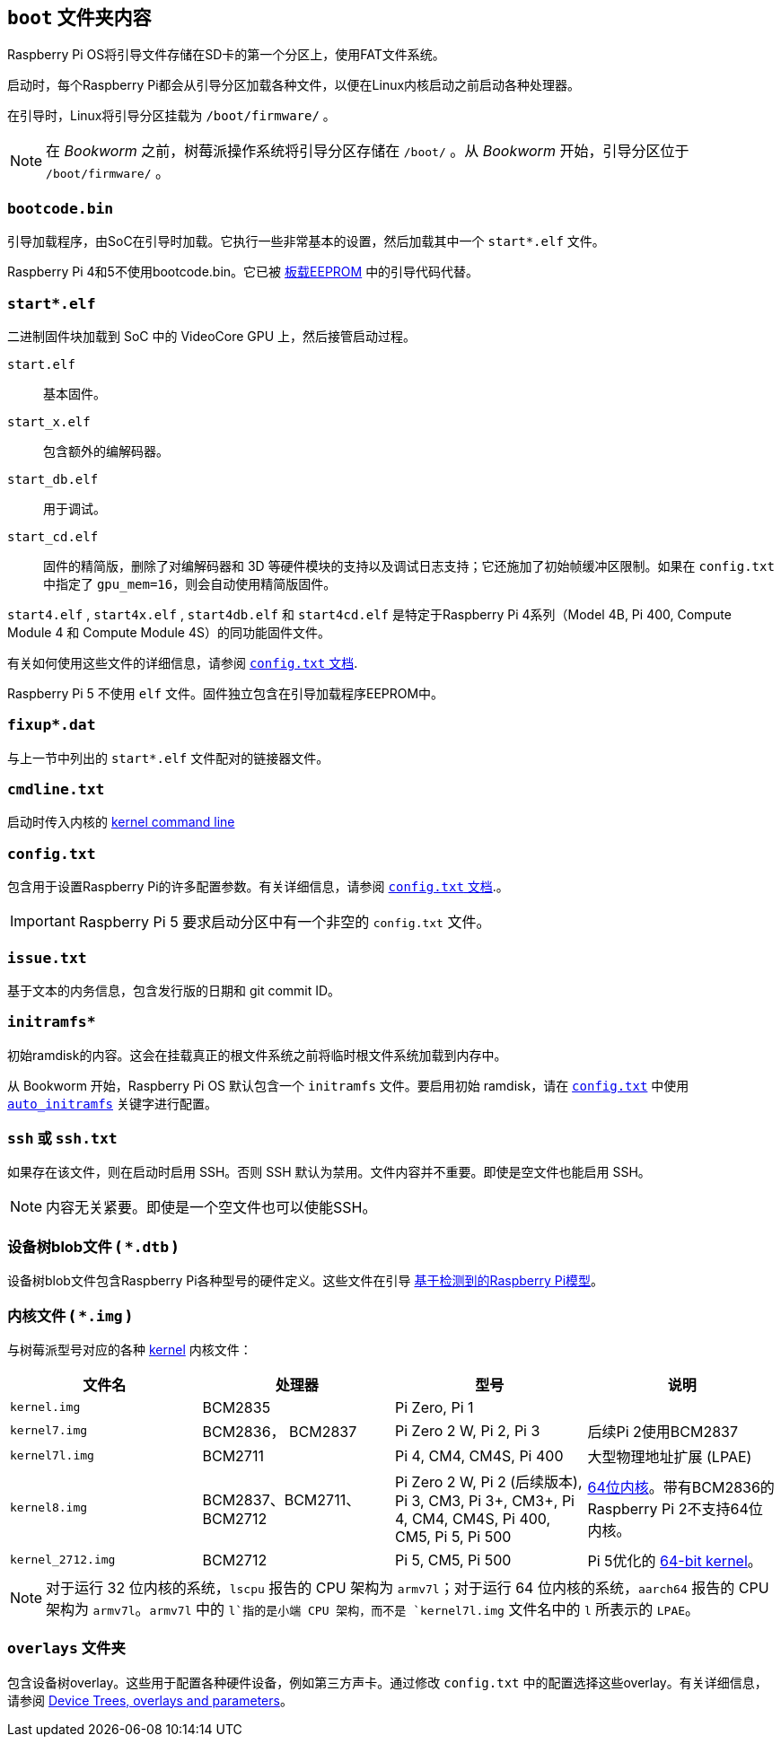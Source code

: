 [[boot-folder-contents]]
== `boot` 文件夹内容

Raspberry Pi OS将引导文件存储在SD卡的第一个分区上，使用FAT文件系统。

启动时，每个Raspberry Pi都会从引导分区加载各种文件，以便在Linux内核启动之前启动各种处理器。

在引导时，Linux将引导分区挂载为 `/boot/firmware/` 。

NOTE: 在 _Bookworm_ 之前，树莓派操作系统将引导分区存储在 `/boot/` 。从 _Bookworm_ 开始，引导分区位于 `/boot/firmware/` 。

[[bootcode-bin]]
=== `bootcode.bin` 

引导加载程序，由SoC在引导时加载。它执行一些非常基本的设置，然后加载其中一个 `start*.elf` 文件。

Raspberry Pi 4和5不使用bootcode.bin。它已被 xref:raspberry-pi.adoc#raspberry-pi-boot-eeprom[板载EEPROM] 中的引导代码代替。

=== `start*.elf` 

二进制固件块加载到 SoC 中的 VideoCore GPU 上，然后接管启动过程。

`start.elf`:: 基本固件。
`start_x.elf`:: 包含额外的编解码器。
`start_db.elf`:: 用于调试。
`start_cd.elf`:: 固件的精简版，删除了对编解码器和 3D 等硬件模块的支持以及调试日志支持；它还施加了初始帧缓冲区限制。如果在 `config.txt` 中指定了 `gpu_mem=16`，则会自动使用精简版固件。


`start4.elf` , `start4x.elf` , `start4db.elf` 和 `start4cd.elf` 是特定于Raspberry Pi 4系列（Model 4B, Pi 400, Compute Module 4 和 Compute Module 4S）的同功能固件文件。

有关如何使用这些文件的详细信息，请参阅 xref:config_txt.adoc#boot-options[ `config.txt` 文档].

Raspberry Pi 5 不使用 `elf` 文件。固件独立包含在引导加载程序EEPROM中。

=== `fixup*.dat` 

与上一节中列出的 `start*.elf` 文件配对的链接器文件。

[[cmdline-txt]]
=== `cmdline.txt` 

启动时传入内核的 <<kernel-command-line-cmdline-txt,kernel command line>>

[[config-txt]]
=== `config.txt` 

包含用于设置Raspberry Pi的许多配置参数。有关详细信息，请参阅 xref:config_txt.adoc[ `config.txt` 文档].。

IMPORTANT: Raspberry Pi 5 要求启动分区中有一个非空的 `config.txt` 文件。

[[issue-txt]]
=== `issue.txt` 

基于文本的内务信息，包含发行版的日期和 git commit ID。

=== `initramfs*` 

初始ramdisk的内容。这会在挂载真正的根文件系统之前将临时根文件系统加载到内存中。

从 Bookworm 开始，Raspberry Pi OS 默认包含一个 `initramfs` 文件。要启用初始 ramdisk，请在 xref:config_txt.adoc[`config.txt`] 中使用 xref:config_txt.adoc#auto_initramfs[`auto_initramfs`] 关键字进行配置。

[[ssh-or-ssh-txt]]
=== `ssh` 或 `ssh.txt` 

如果存在该文件，则在启动时启用 SSH。否则 SSH 默认为禁用。文件内容并不重要。即使是空文件也能启用 SSH。


NOTE: 内容无关紧要。即使是一个空文件也可以使能SSH。

=== 设备树blob文件 ( `*.dtb` )

设备树blob文件包含Raspberry Pi各种型号的硬件定义。这些文件在引导 xref:configuration.adoc#part3.1[基于检测到的Raspberry Pi模型]。

=== 内核文件 ( `*.img` )

与树莓派型号对应的各种 xref:linux_kernel.adoc#kernel[kernel] 内核文件：

|===
| 文件名 | 处理器 | 型号 | 说明

|  `kernel.img` 
| BCM2835
| Pi Zero, Pi 1
|

|  `kernel7.img` 
| BCM2836， BCM2837
| Pi Zero 2 W, Pi 2, Pi 3
| 后续Pi 2使用BCM2837

|  `kernel7l.img` 
| BCM2711
| Pi 4, CM4, CM4S, Pi 400
| 大型物理地址扩展 (LPAE)

|  `kernel8.img` 
| BCM2837、BCM2711、BCM2712
| Pi Zero 2 W, Pi 2 (后续版本), Pi 3, CM3, Pi 3+, CM3+, Pi 4, CM4, CM4S, Pi 400, CM5, Pi 5, Pi 500
| xref:config_txt.adoc#boot-options[64位内核]。带有BCM2836的Raspberry Pi 2不支持64位内核。

|  `kernel_2712.img` 
| BCM2712
| Pi 5, CM5, Pi 500
| Pi 5优化的 xref:config_txt.adoc#boot-options[64-bit kernel]。
|===

NOTE: 对于运行 32 位内核的系统，`lscpu` 报告的 CPU 架构为 `armv7l`；对于运行 64 位内核的系统，`aarch64` 报告的 CPU 架构为 `armv7l`。`armv7l` 中的 `l`指的是小端 CPU 架构，而不是 `kernel7l.img` 文件名中的 `l` 所表示的 `LPAE`。

[[overlays-folder]]
=== `overlays` 文件夹

包含设备树overlay。这些用于配置各种硬件设备，例如第三方声卡。通过修改 `config.txt` 中的配置选择这些overlay。有关详细信息，请参阅 xref:configuration.adoc#part2[Device Trees, overlays and parameters]。
